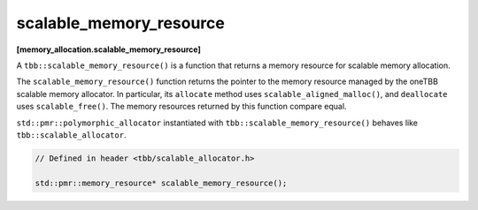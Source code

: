 ========================
scalable_memory_resource
========================
**[memory_allocation.scalable_memory_resource]**

A ``tbb::scalable_memory_resource()`` is a function that returns a memory resource for scalable memory allocation.

The ``scalable_memory_resource()`` function returns the pointer to the memory resource managed by the oneTBB scalable memory allocator.
In particular, its ``allocate`` method uses ``scalable_aligned_malloc()``, and ``deallocate`` uses ``scalable_free()``.
The memory resources returned by this function compare equal.

``std::pmr::polymorphic_allocator`` instantiated with ``tbb::scalable_memory_resource()`` behaves like ``tbb::scalable_allocator``.

.. code:: cpp

    // Defined in header <tbb/scalable_allocator.h>

    std::pmr::memory_resource* scalable_memory_resource();

